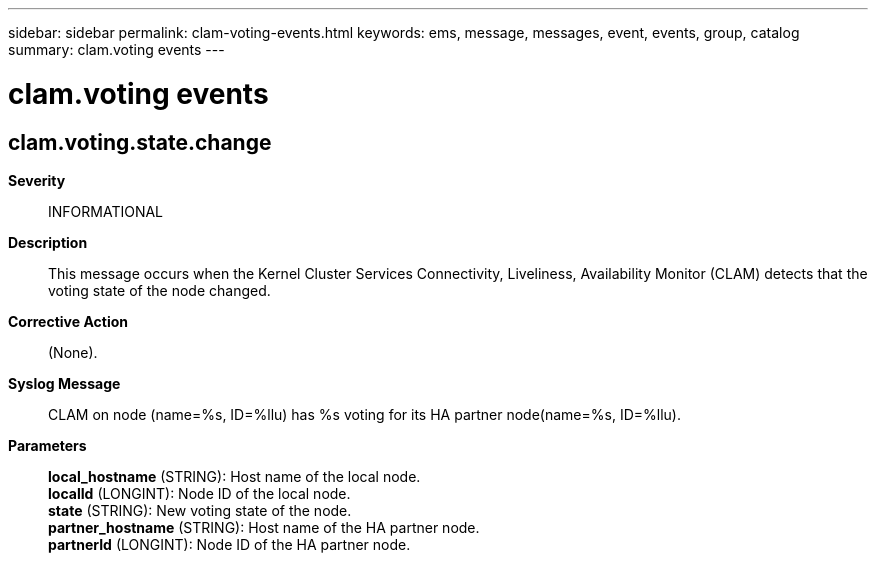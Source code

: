 ---
sidebar: sidebar
permalink: clam-voting-events.html
keywords: ems, message, messages, event, events, group, catalog
summary: clam.voting events
---

= clam.voting events
:toclevels: 1
:hardbreaks:
:nofooter:
:icons: font
:linkattrs:
:imagesdir: ./media/

== clam.voting.state.change
*Severity*::
INFORMATIONAL
*Description*::
This message occurs when the Kernel Cluster Services Connectivity, Liveliness, Availability Monitor (CLAM) detects that the voting state of the node changed.
*Corrective Action*::
(None).
*Syslog Message*::
CLAM on node (name=%s, ID=%llu) has %s voting for its HA partner node(name=%s, ID=%llu).
*Parameters*::
*local_hostname* (STRING): Host name of the local node.
*localId* (LONGINT): Node ID of the local node.
*state* (STRING): New voting state of the node.
*partner_hostname* (STRING): Host name of the HA partner node.
*partnerId* (LONGINT): Node ID of the HA partner node.
